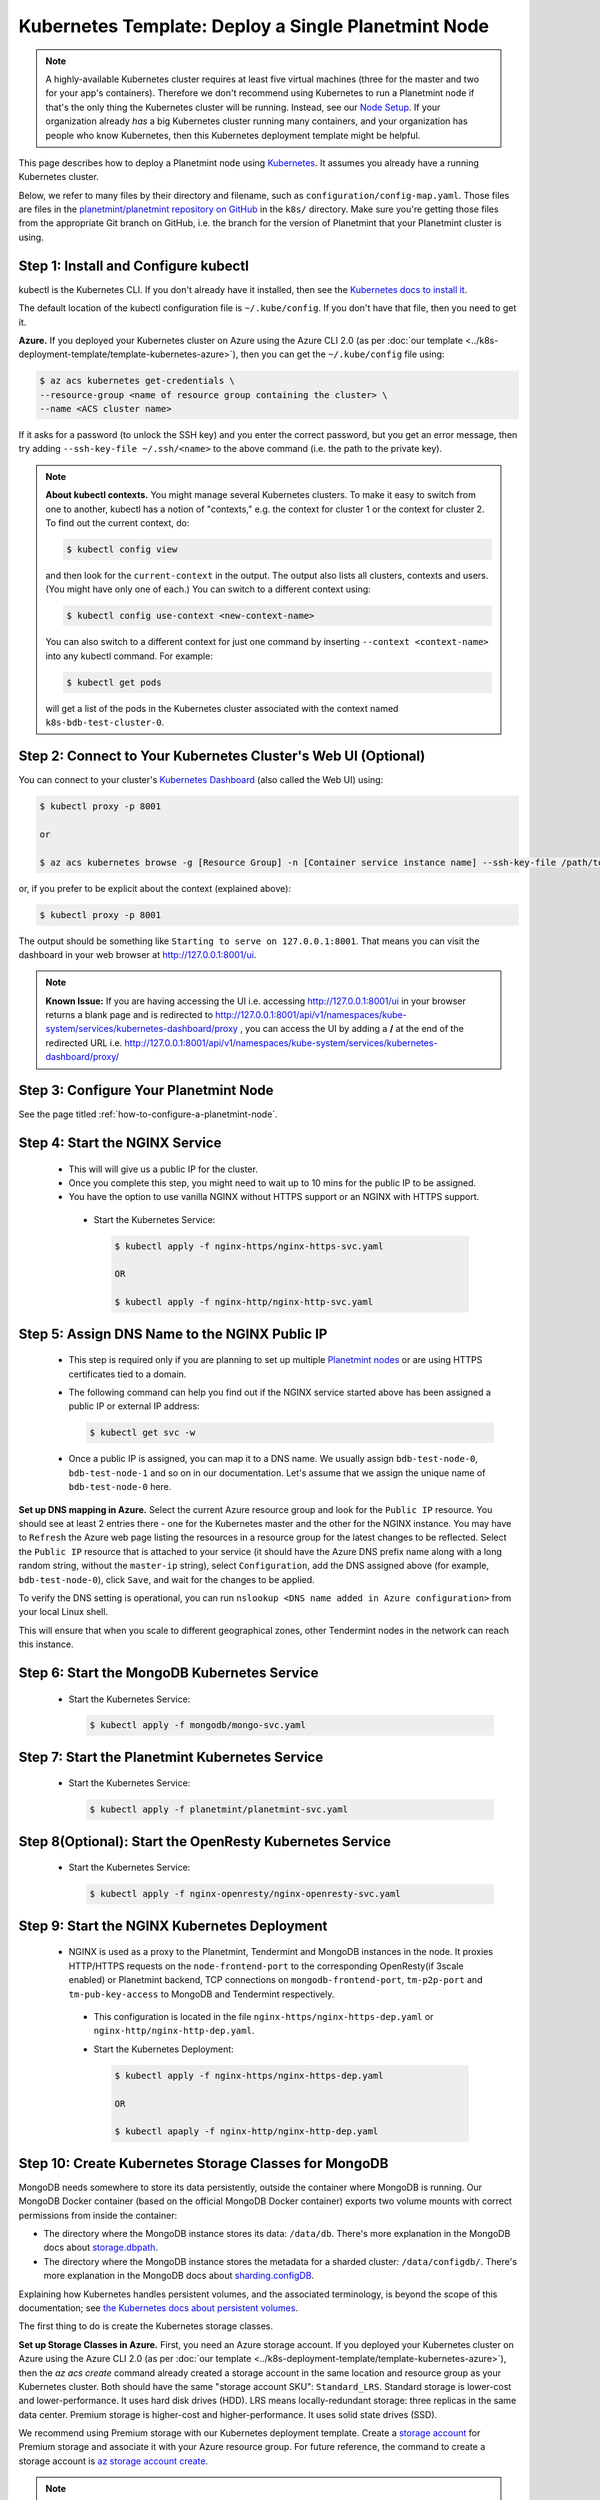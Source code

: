 
.. Copyright © 2020 Interplanetary Database Association e.V.,
   Planetmint and IPDB software contributors.
   SPDX-License-Identifier: (Apache-2.0 AND CC-BY-4.0)
   Code is Apache-2.0 and docs are CC-BY-4.0

.. _kubernetes-template-deploy-a-single-planetmint-node:

Kubernetes Template: Deploy a Single Planetmint Node
====================================================

.. note::

   A highly-available Kubernetes cluster requires at least five virtual machines
   (three for the master and two for your app's containers).
   Therefore we don't recommend using Kubernetes to run a Planetmint node
   if that's the only thing the Kubernetes cluster will be running.
   Instead, see our `Node Setup <../../node_setup>`_.
   If your organization already *has* a big Kubernetes cluster running many containers,
   and your organization has people who know Kubernetes,
   then this Kubernetes deployment template might be helpful.

This page describes how to deploy a Planetmint node
using `Kubernetes <https://kubernetes.io/>`_.
It assumes you already have a running Kubernetes cluster.

Below, we refer to many files by their directory and filename,
such as ``configuration/config-map.yaml``. Those files are files in the
`planetmint/planetmint repository on GitHub <https://github.com/planetmint/planetmint/>`_
in the ``k8s/`` directory.
Make sure you're getting those files from the appropriate Git branch on
GitHub, i.e. the branch for the version of Planetmint that your Planetmint
cluster is using.


Step 1: Install and Configure kubectl
-------------------------------------

kubectl is the Kubernetes CLI.
If you don't already have it installed,
then see the `Kubernetes docs to install it
<https://kubernetes.io/docs/user-guide/prereqs/>`_.

The default location of the kubectl configuration file is ``~/.kube/config``.
If you don't have that file, then you need to get it.

**Azure.** If you deployed your Kubernetes cluster on Azure
using the Azure CLI 2.0 (as per :doc:`our template
<../k8s-deployment-template/template-kubernetes-azure>`),
then you can get the ``~/.kube/config`` file using:

.. code:: bash

   $ az acs kubernetes get-credentials \
   --resource-group <name of resource group containing the cluster> \
   --name <ACS cluster name>

If it asks for a password (to unlock the SSH key)
and you enter the correct password,
but you get an error message,
then try adding ``--ssh-key-file ~/.ssh/<name>``
to the above command (i.e. the path to the private key).

.. note::

    **About kubectl contexts.** You might manage several
    Kubernetes clusters. To make it easy to switch from one to another,
    kubectl has a notion of "contexts," e.g. the context for cluster 1 or
    the context for cluster 2. To find out the current context, do:

    .. code:: bash

      $ kubectl config view

    and then look for the ``current-context`` in the output.
    The output also lists all clusters, contexts and users.
    (You might have only one of each.)
    You can switch to a different context using:

    .. code:: bash

      $ kubectl config use-context <new-context-name>

    You can also switch to a different context for just one command
    by inserting ``--context <context-name>`` into any kubectl command.
    For example:

    .. code:: bash

      $ kubectl get pods

    will get a list of the pods in the Kubernetes cluster associated
    with the context named ``k8s-bdb-test-cluster-0``.

Step 2: Connect to Your Kubernetes Cluster's Web UI (Optional)
---------------------------------------------------------------

You can connect to your cluster's
`Kubernetes Dashboard <https://kubernetes.io/docs/tasks/access-application-cluster/web-ui-dashboard/>`_
(also called the Web UI) using:

.. code:: bash

   $ kubectl proxy -p 8001

   or

   $ az acs kubernetes browse -g [Resource Group] -n [Container service instance name] --ssh-key-file /path/to/privateKey

or, if you prefer to be explicit about the context (explained above):

.. code:: bash

   $ kubectl proxy -p 8001

The output should be something like ``Starting to serve on 127.0.0.1:8001``.
That means you can visit the dashboard in your web browser at
`http://127.0.0.1:8001/ui <http://127.0.0.1:8001/ui>`_.

.. note::
    
    **Known Issue:** If you are having accessing the UI i.e.
    accessing `http://127.0.0.1:8001/ui <http://127.0.0.1:8001/ui>`_
    in your browser returns a blank page and is redirected to
    `http://127.0.0.1:8001/api/v1/namespaces/kube-system/services/kubernetes-dashboard/proxy
    <http://127.0.0.1:8001/api/v1/namespaces/kube-system/services/kubernetes-dashboard/proxy>`_
    , you can access the UI by adding a **/** at the end of the redirected URL i.e.
    `http://127.0.0.1:8001/api/v1/namespaces/kube-system/services/kubernetes-dashboard/proxy/
    <http://127.0.0.1:8001/api/v1/namespaces/kube-system/services/kubernetes-dashboard/proxy/>`_


Step 3: Configure Your Planetmint Node
--------------------------------------

See the page titled :ref:`how-to-configure-a-planetmint-node`.


.. _start-the-nginx-service:

Step 4: Start the NGINX Service
-------------------------------

  * This will will give us a public IP for the cluster.

  * Once you complete this step, you might need to wait up to 10 mins for the
    public IP to be assigned.

  * You have the option to use vanilla NGINX without HTTPS support or an
    NGINX with HTTPS support.

   * Start the Kubernetes Service:

     .. code:: bash

        $ kubectl apply -f nginx-https/nginx-https-svc.yaml

        OR

        $ kubectl apply -f nginx-http/nginx-http-svc.yaml


.. _assign-dns-name-to-nginx-public-ip:

Step 5: Assign DNS Name to the NGINX Public IP
----------------------------------------------

  * This step is required only if you are planning to set up multiple
    `Planetmint nodes
    <https://docs.planetmint.io/en/latest/terminology.html>`_ or are using
    HTTPS certificates tied to a domain.

  * The following command can help you find out if the NGINX service started
    above has been assigned a public IP or external IP address:

    .. code:: bash

       $ kubectl get svc -w

  * Once a public IP is assigned, you can map it to
    a DNS name.
    We usually assign ``bdb-test-node-0``, ``bdb-test-node-1`` and
    so on in our documentation.
    Let's assume that we assign the unique name of ``bdb-test-node-0`` here.


**Set up DNS mapping in Azure.**
Select the current Azure resource group and look for the ``Public IP``
resource. You should see at least 2 entries there - one for the Kubernetes
master and the other for the NGINX instance. You may have to ``Refresh`` the
Azure web page listing the resources in a resource group for the latest
changes to be reflected.
Select the ``Public IP`` resource that is attached to your service (it should
have the Azure DNS prefix name along with a long random string, without the
``master-ip`` string), select ``Configuration``, add the DNS assigned above
(for example, ``bdb-test-node-0``), click ``Save``, and wait for the
changes to be applied.

To verify the DNS setting is operational, you can run ``nslookup <DNS
name added in Azure configuration>`` from your local Linux shell.

This will ensure that when you scale to different geographical zones, other Tendermint
nodes in the network can reach this instance.


.. _start-the-mongodb-kubernetes-service:

Step 6: Start the MongoDB Kubernetes Service
--------------------------------------------

  * Start the Kubernetes Service:

    .. code:: bash

       $ kubectl apply -f mongodb/mongo-svc.yaml


.. _start-the-planetmint-kubernetes-service:

Step 7: Start the Planetmint Kubernetes Service
-----------------------------------------------

  * Start the Kubernetes Service:

    .. code:: bash

       $ kubectl apply -f planetmint/planetmint-svc.yaml


.. _start-the-openresty-kubernetes-service:

Step 8(Optional): Start the OpenResty Kubernetes Service
---------------------------------------------------------

  * Start the Kubernetes Service:

    .. code:: bash

       $ kubectl apply -f nginx-openresty/nginx-openresty-svc.yaml


.. _start-the-nginx-deployment:

Step 9: Start the NGINX Kubernetes Deployment
----------------------------------------------

  * NGINX is used as a proxy to the Planetmint, Tendermint and MongoDB instances in
    the node. It proxies HTTP/HTTPS requests on the ``node-frontend-port``
    to the corresponding OpenResty(if 3scale enabled) or Planetmint backend, TCP connections
    on ``mongodb-frontend-port``, ``tm-p2p-port`` and ``tm-pub-key-access``
    to MongoDB and Tendermint respectively.

   * This configuration is located in the file
     ``nginx-https/nginx-https-dep.yaml`` or ``nginx-http/nginx-http-dep.yaml``.

   * Start the Kubernetes Deployment:

     .. code:: bash

        $ kubectl apply -f nginx-https/nginx-https-dep.yaml

        OR

        $ kubectl apaply -f nginx-http/nginx-http-dep.yaml


.. _create-kubernetes-storage-class-mdb:

Step 10: Create Kubernetes Storage Classes for MongoDB
------------------------------------------------------

MongoDB needs somewhere to store its data persistently,
outside the container where MongoDB is running.
Our MongoDB Docker container
(based on the official MongoDB Docker container)
exports two volume mounts with correct
permissions from inside the container:

* The directory where the MongoDB instance stores its data: ``/data/db``.
  There's more explanation in the MongoDB docs about `storage.dbpath <https://docs.mongodb.com/manual/reference/configuration-options/#storage.dbPath>`_.

* The directory where the MongoDB instance stores the metadata for a sharded
  cluster: ``/data/configdb/``.
  There's more explanation in the MongoDB docs about `sharding.configDB <https://docs.mongodb.com/manual/reference/configuration-options/#sharding.configDB>`_.

Explaining how Kubernetes handles persistent volumes,
and the associated terminology,
is beyond the scope of this documentation;
see `the Kubernetes docs about persistent volumes
<https://kubernetes.io/docs/user-guide/persistent-volumes>`_.

The first thing to do is create the Kubernetes storage classes.

**Set up Storage Classes in Azure.**
First, you need an Azure storage account.
If you deployed your Kubernetes cluster on Azure
using the Azure CLI 2.0
(as per :doc:`our template <../k8s-deployment-template/template-kubernetes-azure>`),
then the `az acs create` command already created a
storage account in the same location and resource group
as your Kubernetes cluster.
Both should have the same "storage account SKU": ``Standard_LRS``.
Standard storage is lower-cost and lower-performance.
It uses hard disk drives (HDD).
LRS means locally-redundant storage: three replicas
in the same data center.
Premium storage is higher-cost and higher-performance.
It uses solid state drives (SSD).

We recommend using Premium storage with our Kubernetes deployment template.
Create a `storage account <https://docs.microsoft.com/en-us/azure/storage/common/storage-create-storage-account>`_
for Premium storage and associate it with your Azure resource group.
For future reference, the command to create a storage account is
`az storage account create <https://docs.microsoft.com/en-us/cli/azure/storage/account#create>`_.

.. note::
    Please refer to `Azure documentation <https://docs.microsoft.com/en-us/azure/virtual-machines/windows/premium-storage>`_
    for the list of VMs that are supported by Premium Storage.

The Kubernetes template for configuration of the MongoDB Storage Class is located in the
file ``mongodb/mongo-sc.yaml``.

You may have to update the ``parameters.location`` field in the file to
specify the location you are using in Azure.

If you want to use a custom storage account with the Storage Class, you
can also update `parameters.storageAccount` and provide the Azure storage
account name.

Create the required storage classes using:

.. code:: bash

   $ kubectl apply -f mongodb/mongo-sc.yaml


You can check if it worked using ``kubectl get storageclasses``.


.. _create-kubernetes-persistent-volume-claim-mdb:

Step 11: Create Kubernetes Persistent Volume Claims for MongoDB
---------------------------------------------------------------

Next, you will create two PersistentVolumeClaim objects ``mongo-db-claim`` and
``mongo-configdb-claim``.

This configuration is located in the file ``mongodb/mongo-pvc.yaml``.

Note how there's no explicit mention of Azure, AWS or whatever.
``ReadWriteOnce`` (RWO) means the volume can be mounted as
read-write by a single Kubernetes node.
(``ReadWriteOnce`` is the *only* access mode supported
by AzureDisk.)
``storage: 20Gi`` means the volume has a size of 20
`gibibytes <https://en.wikipedia.org/wiki/Gibibyte>`_.

You may want to update the ``spec.resources.requests.storage`` field in both
the files to specify a different disk size.

Create the required Persistent Volume Claims using:

.. code:: bash

   $ kubectl apply -f mongodb/mongo-pvc.yaml


You can check its status using: ``kubectl get pvc -w``

Initially, the status of persistent volume claims might be "Pending"
but it should become "Bound" fairly quickly.

.. note::
    The default Reclaim Policy for dynamically created persistent volumes is ``Delete``
    which means the PV and its associated Azure storage resource will be automatically
    deleted on deletion of PVC or PV. In order to prevent this from happening do
    the following steps to change default reclaim policy of dyanmically created PVs
    from ``Delete`` to ``Retain``

    * Run the following command to list existing PVs

    .. Code:: bash

        $ kubectl get pv

    * Run the following command to update a PV's reclaim policy to <Retain>

    .. Code:: bash

        $ kubectl patch pv <pv-name> -p '{"spec":{"persistentVolumeReclaimPolicy":"Retain"}}'

    For notes on recreating a private volume form a released Azure disk resource consult
    :doc:`the page about cluster troubleshooting <../k8s-deployment-template/troubleshoot>`.

.. _start-kubernetes-stateful-set-mongodb:

Step 12: Start a Kubernetes StatefulSet for MongoDB
---------------------------------------------------

  * Create the MongoDB StatefulSet using:

    .. code:: bash

       $ kubectl apply -f mongodb/mongo-ss.yaml

  * It might take up to 10 minutes for the disks, specified in the Persistent
    Volume Claims above, to be created and attached to the pod.
    The UI might show that the pod has errored with the message
    "timeout expired waiting for volumes to attach/mount". Use the CLI below
    to check the status of the pod in this case, instead of the UI.
    This happens due to a bug in Azure ACS.

    .. code:: bash

       $ kubectl get pods -w


.. _configure-users-and-access-control-mongodb:

Step 13: Configure Users and Access Control for MongoDB
-------------------------------------------------------

  * In this step, you will create a user on MongoDB with authorization
    to create more users and assign roles to it. We will also create
    MongoDB client users for Planetmint and MongoDB Monitoring agent(Optional).

    .. code:: bash

       $ kubectl apply -f mongodb/configure_mdb.sh


.. _create-kubernetes-storage-class:

Step 14: Create Kubernetes Storage Classes for Planetmint
----------------------------------------------------------

Planetmint needs somewhere to store Tendermint data persistently, Tendermint uses
LevelDB as the persistent storage layer.

The Kubernetes template for configuration of Storage Class is located in the
file ``planetmint/planetmint-sc.yaml``.

Details about how to create a Azure Storage account and how Kubernetes Storage Class works
are already covered in this document: :ref:`create-kubernetes-storage-class-mdb`.

Create the required storage classes using:

.. code:: bash

   $ kubectl apply -f planetmint/planetmint-sc.yaml


You can check if it worked using ``kubectl get storageclasses``.

.. _create-kubernetes-persistent-volume-claim:

Step 15: Create Kubernetes Persistent Volume Claims for Planetmint
------------------------------------------------------------------

Next, you will create two PersistentVolumeClaim objects ``tendermint-db-claim`` and
``tendermint-config-db-claim``.

This configuration is located in the file ``planetmint/planetmint-pvc.yaml``.

Details about Kubernetes Persistent Volumes, Persistent Volume Claims
and how they work with Azure are already covered in this
document: :ref:`create-kubernetes-persistent-volume-claim-mdb`.

Create the required Persistent Volume Claims using:

.. code:: bash

   $ kubectl apply -f planetmint/planetmint-pvc.yaml

You can check its status using:

.. code::

    kubectl get pvc -w


.. _start-kubernetes-stateful-set-bdb:

Step 16: Start a Kubernetes StatefulSet for Planetmint
------------------------------------------------------

  * This configuration is located in the file ``planetmint/planetmint-ss.yaml``.

  * Set the ``spec.serviceName`` to the value set in ``bdb-instance-name`` in
    the ConfigMap.
    For example, if the value set in the ``bdb-instance-name``
    is ``bdb-instance-0``, set the field to ``tm-instance-0``.

  * Set ``metadata.name``, ``spec.template.metadata.name`` and
    ``spec.template.metadata.labels.app`` to the value set in
    ``bdb-instance-name`` in the ConfigMap, followed by
    ``-ss``.
    For example, if the value set in the
    ``bdb-instance-name`` is ``bdb-instance-0``, set the fields to the value
    ``bdb-insance-0-ss``.

  * As we gain more experience running Tendermint in testing and production, we
    will tweak the ``resources.limits.cpu`` and ``resources.limits.memory``.

  * Create the Planetmint StatefulSet using:

    .. code:: bash

       $ kubectl apply -f planetmint/planetmint-ss.yaml

    .. code:: bash

       $ kubectl get pods -w


.. _start-kubernetes-deployment-for-mdb-mon-agent:

Step 17(Optional): Start a Kubernetes Deployment for MongoDB Monitoring Agent
------------------------------------------------------------------------------

  * This configuration is located in the file
    ``mongodb-monitoring-agent/mongo-mon-dep.yaml``.

  * Set ``metadata.name``, ``spec.template.metadata.name`` and
    ``spec.template.metadata.labels.app`` to the value set in
    ``mdb-mon-instance-name`` in the ConfigMap, followed by
    ``-dep``.
    For example, if the value set in the
    ``mdb-mon-instance-name`` is ``mdb-mon-instance-0``, set the fields to the
    value ``mdb-mon-instance-0-dep``.

  * The configuration uses the following values set in the Secret:

    - ``mdb-mon-certs``
    - ``ca-auth``
    - ``cloud-manager-credentials``

  * Start the Kubernetes Deployment using:

    .. code:: bash

       $ kubectl apply -f mongodb-monitoring-agent/mongo-mon-dep.yaml


.. _start-kubernetes-deployment-openresty:

Step 18(Optional): Start a Kubernetes Deployment for OpenResty
--------------------------------------------------------------

  * This configuration is located in the file
    ``nginx-openresty/nginx-openresty-dep.yaml``.

  * Set ``metadata.name`` and ``spec.template.metadata.labels.app`` to the
    value set in ``openresty-instance-name`` in the ConfigMap, followed by
    ``-dep``.
    For example, if the value set in the
    ``openresty-instance-name`` is ``openresty-instance-0``, set the fields to
    the value ``openresty-instance-0-dep``.

  * Set the port to be exposed from the pod in the
    ``spec.containers[0].ports`` section. We currently expose the port at
    which OpenResty is listening for requests, ``openresty-backend-port`` in
    the above ConfigMap.

  * The configuration uses the following values set in the Secret:

    - ``threescale-credentials``

  * The configuration uses the following values set in the ConfigMap:

    - ``node-dns-server-ip``
    - ``openresty-backend-port``
    - ``ngx-bdb-instance-name``
    - ``planetmint-api-port``

  * Create the OpenResty Deployment using:

    .. code:: bash

       $ kubectl apply -f nginx-openresty/nginx-openresty-dep.yaml


  * You can check its status using the command ``kubectl get deployments -w``


Step 19(Optional): Configure the MongoDB Cloud Manager
------------------------------------------------------

Refer to the
:doc:`documentation <../k8s-deployment-template/cloud-manager>`
for details on how to configure the MongoDB Cloud Manager to enable
monitoring and backup.


Step 20(Optional): Only for multi site deployments(Geographically dispersed)
----------------------------------------------------------------------------

We need to make sure that clusters are able
to talk to each other i.e. specifically the communication between the
Tendermint peers. Set up networking between the clusters using
`Kubernetes Services <https://kubernetes.io/docs/concepts/services-networking/service/>`_.

Assuming we have a Planetmint instance ``bdb-instance-1`` residing in Azure data center location ``westeurope`` and we
want to connect to ``bdb-instance-2``, ``bdb-instance-3``, and ``bdb-instance-4`` located in Azure data centers
``eastus``, ``centralus`` and ``westus``, respectively. Unless you already have explicitly set up networking for
``bdb-instance-1`` to communicate with ``bdb-instance-2/3/4`` and
vice versa, we will have to add a Kubernetes Service in each cluster to accomplish this goal in order to set up a
Tendermint P2P network.
It is similar to ensuring that there is a ``CNAME`` record in the DNS
infrastructure to resolve ``bdb-instance-X`` to the host where it is actually available.
We can do this in Kubernetes using a Kubernetes Service of ``type``
``ExternalName``.

* This configuration is located in the file ``planetmint/planetmint-ext-conn-svc.yaml``.

* Set the name of the ``metadata.name`` to the host name of the Planetmint instance you are trying to connect to.
  For instance if you are configuring this service on cluster with ``bdb-instance-1`` then the ``metadata.name`` will
  be ``bdb-instance-2`` and vice versa.

* Set ``spec.ports.port[0]`` to the ``tm-p2p-port`` from the ConfigMap for the other cluster.

* Set ``spec.ports.port[1]`` to the ``tm-rpc-port`` from the ConfigMap for the other cluster.

* Set ``spec.externalName`` to the FQDN mapped to NGINX Public IP of the cluster you are trying to connect to.
  For more information about the FQDN please refer to: :ref:`Assign DNS name to NGINX Public
  IP <assign-dns-name-to-nginx-public-ip>`.

.. note::
   This operation needs to be replicated ``n-1`` times per node for a ``n`` node cluster, with the respective FQDNs
   we need to communicate with.

   If you are not the system administrator of the cluster, you have to get in
   touch with the system administrator/s of the other ``n-1`` clusters and
   share with them your instance name (``tendermint-instance-name`` in the ConfigMap)
   and the FQDN of the NGINX instance acting as Gateway(set in: :ref:`Assign DNS name to NGINX
   Public IP <assign-dns-name-to-nginx-public-ip>`).


.. _verify-and-test-bdb:

Step 21: Verify the Planetmint Node Setup
-----------------------------------------

Step 21.1: Testing Internally
^^^^^^^^^^^^^^^^^^^^^^^^^^^^^

To test the setup of your Planetmint node, you could use a Docker container
that provides utilities like ``nslookup``, ``curl`` and ``dig``.
For example, you could use a container based on our
`planetmint/toolbox <https://hub.docker.com/r/planetmint/toolbox/>`_ image.
(The corresponding
`Dockerfile <https://github.com/planetmint/planetmint/blob/master/k8s/toolbox/Dockerfile>`_
is in the ``planetmint/planetmint`` repository on GitHub.)
You can use it as below to get started immediately:

.. code:: bash

   $ kubectl   \
      run -it toolbox \
      --image planetmint/toolbox \
      --image-pull-policy=Always \
      --restart=Never --rm

It will drop you to the shell prompt.

To test the MongoDB instance:

.. code:: bash

   $ nslookup mdb-instance-0

   $ dig +noall +answer _mdb-port._tcp.mdb-instance-0.default.svc.cluster.local SRV

   $ curl -X GET http://mdb-instance-0:27017

The ``nslookup`` command should output the configured IP address of the service
(in the cluster).
The ``dig`` command should return the configured port numbers.
The ``curl`` command tests the availability of the service.

To test the Planetmint instance:

.. code:: bash

   $ nslookup bdb-instance-0

   $ dig +noall +answer _bdb-api-port._tcp.bdb-instance-0.default.svc.cluster.local SRV

   $ dig +noall +answer _bdb-ws-port._tcp.bdb-instance-0.default.svc.cluster.local SRV

   $ curl -X GET http://bdb-instance-0:9984

   $ curl -X GET http://bdb-instance-0:9986/pub_key.json

   $ curl -X GET http://bdb-instance-0:26657/abci_info

   $ wsc -er ws://bdb-instance-0:9985/api/v1/streams/valid_transactions


To test the OpenResty instance:

.. code:: bash

   $ nslookup openresty-instance-0

   $ dig +noall +answer _openresty-svc-port._tcp.openresty-instance-0.default.svc.cluster.local SRV

To verify if OpenResty instance forwards the requests properly, send a ``POST``
transaction to OpenResty at post ``80`` and check the response from the backend
Planetmint instance.


To test the vanilla NGINX instance:

.. code:: bash

   $ nslookup ngx-http-instance-0

   $ dig +noall +answer _public-node-port._tcp.ngx-http-instance-0.default.svc.cluster.local SRV

   $ dig +noall +answer _public-health-check-port._tcp.ngx-http-instance-0.default.svc.cluster.local SRV

   $ wsc -er ws://ngx-http-instance-0/api/v1/streams/valid_transactions

   $ curl -X GET http://ngx-http-instance-0:27017

The above curl command should result in the response
``It looks like you are trying to access MongoDB over HTTP on the native driver port.``



To test the NGINX instance with HTTPS and 3scale integration:

.. code:: bash

   $ nslookup ngx-instance-0

   $ dig +noall +answer _public-secure-node-port._tcp.ngx-instance-0.default.svc.cluster.local SRV

   $ dig +noall +answer _public-mdb-port._tcp.ngx-instance-0.default.svc.cluster.local SRV

   $ dig +noall +answer _public-insecure-node-port._tcp.ngx-instance-0.default.svc.cluster.local SRV

   $ wsc -er wss://<node-fqdn>/api/v1/streams/valid_transactions

   $ curl -X GET http://<node-fqdn>:27017

The above curl command should result in the response
``It looks like you are trying to access MongoDB over HTTP on the native driver port.``


Step 21.2: Testing Externally
^^^^^^^^^^^^^^^^^^^^^^^^^^^^^

Check the MongoDB monitoring agent on the MongoDB Cloud Manager
portal to verify they are working fine.

If you are using the NGINX with HTTP support, accessing the URL
``http://<DNS/IP of your exposed Planetmint service endpoint>:node-frontend-port``
on your browser should result in a JSON response that shows the Planetmint
server version, among other things.
If you are using the NGINX with HTTPS support, use ``https`` instead of
``http`` above.

Use the Python Driver to send some transactions to the Planetmint node and
verify that your node or cluster works as expected.

Next, you can set up log analytics and monitoring, by following our templates:

* :doc:`../k8s-deployment-template/log-analytics`.
